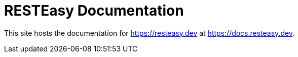 = RESTEasy Documentation

This site hosts the documentation for https://resteasy.dev at https://docs.resteasy.dev.